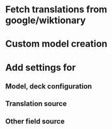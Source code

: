 * Fetch translations from google/wiktionary

* Custom model creation

* Add settings for
** Model, deck configuration
** Translation source
** Other field source
